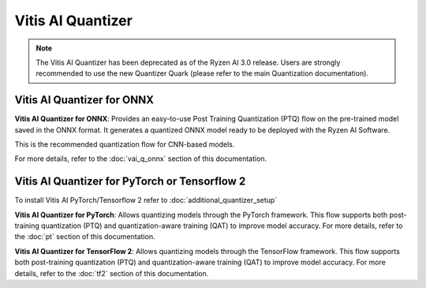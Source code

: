 ##################
Vitis AI Quantizer 
##################

.. note::
   The Vitis AI Quantizer has been deprecated as of the Ryzen AI 3.0 release. Users are strongly recommended to use the new Quantizer Quark (please refer to the main Quantization documentation).

***************************
Vitis AI Quantizer for ONNX
***************************

**Vitis AI Quantizer for ONNX**: Provides an easy-to-use Post Training Quantization (PTQ) flow on the pre-trained model saved in the ONNX format. It generates a quantized ONNX model ready to be deployed with the Ryzen AI Software.

This is the recommended quantization flow for CNN-based models. 

For more details, refer to the :doc:`vai_q_onnx` section of this documentation.


**********************************************
Vitis AI Quantizer for PyTorch or Tensorflow 2
**********************************************

To install Vitis AI PyTorch/Tensorflow 2 refer to :doc:`additional_quantizer_setup`


**Vitis AI Quantizer for PyTorch**: Allows quantizing models through the PyTorch framework. This flow supports both post-training quantization (PTQ) and quantization-aware training (QAT) to improve model accuracy. For more details, refer to the :doc:`pt` section of this documentation.

**Vitis AI Quantizer for TensorFlow 2**: Allows quantizing models through the TensorFlow framework. This flow supports both post-training quantization (PTQ) and quantization-aware training (QAT) to improve model accuracy. For more details, refer to the :doc:`tf2` section of this documentation.

..
  ------------

  #####################################
  License
  #####################################

 Ryzen AI is licensed under `MIT License <https://github.com/amd/ryzen-ai-documentation/blob/main/License>`_ . Refer to the `LICENSE File <https://github.com/amd/ryzen-ai-documentation/blob/main/License>`_ for the full license text and copyright notice.



